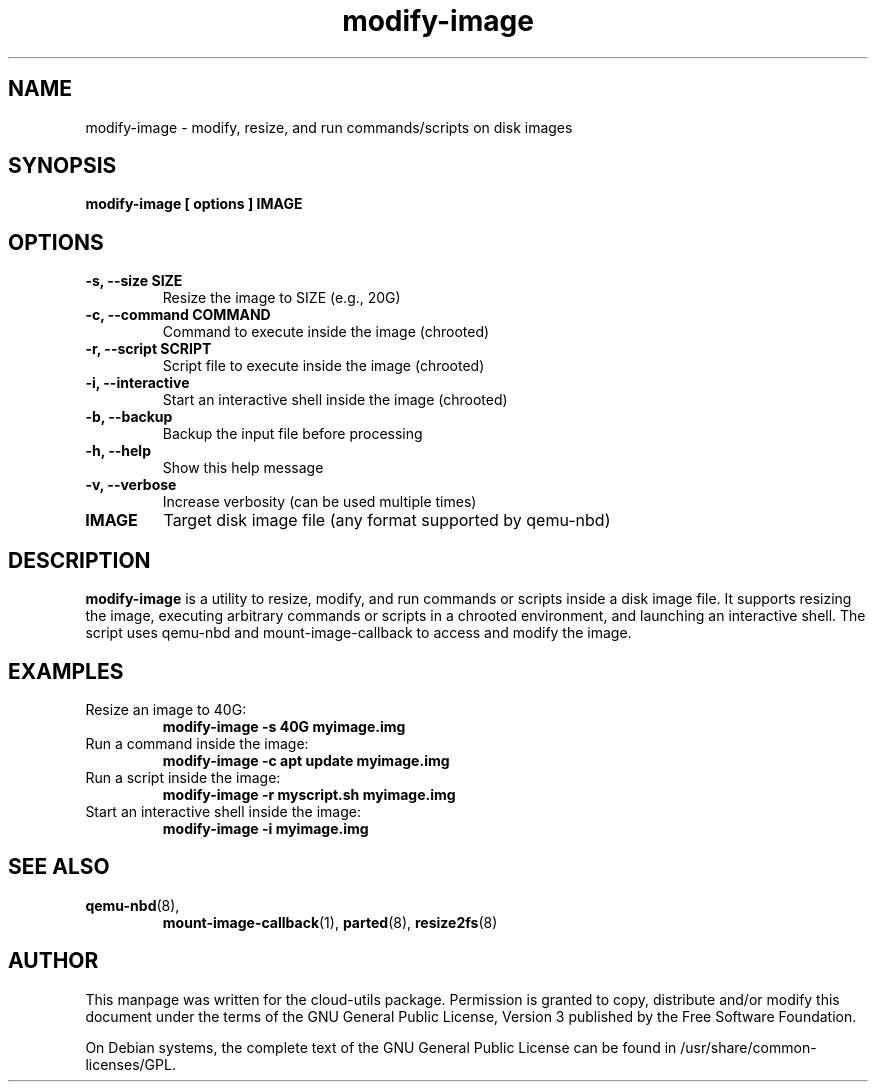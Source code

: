 .TH modify-image 1 "28 Aug 2025" cloud-utils "cloud-utils"
.SH NAME
modify-image \- modify, resize, and run commands/scripts on disk images

.SH SYNOPSIS
.BI "modify-image [ options ] IMAGE"

.SH OPTIONS
.TP
.B -s, --size SIZE
Resize the image to SIZE (e.g., 20G)
.TP
.B -c, --command COMMAND
Command to execute inside the image (chrooted)
.TP
.B -r, --script SCRIPT
Script file to execute inside the image (chrooted)
.TP
.B -i, --interactive
Start an interactive shell inside the image (chrooted)
.TP
.B -b, --backup
Backup the input file before processing
.TP
.B -h, --help
Show this help message
.TP
.B -v, --verbose
Increase verbosity (can be used multiple times)
.TP
.B IMAGE
Target disk image file (any format supported by qemu-nbd)

.SH DESCRIPTION
.PP
.B modify-image
is a utility to resize, modify, and run commands or scripts inside a disk image file. It supports resizing the image, executing arbitrary commands or scripts in a chrooted environment, and launching an interactive shell. The script uses qemu-nbd and mount-image-callback to access and modify the image.

.SH EXAMPLES
.TP
Resize an image to 40G:
.B modify-image -s 40G myimage.img
.TP
Run a command inside the image:
.B modify-image -c "apt update" myimage.img
.TP
Run a script inside the image:
.B modify-image -r myscript.sh myimage.img
.TP
Start an interactive shell inside the image:
.B modify-image -i myimage.img

.SH SEE ALSO
.PD 0
.TP
.BR qemu-nbd (8),
.BR mount-image-callback (1),
.BR parted (8),
.BR resize2fs (8)

.SH AUTHOR
This manpage was written for the cloud-utils package. Permission is granted to copy, distribute and/or modify this document under the terms of the GNU General Public License, Version 3 published by the Free Software Foundation.

On Debian systems, the complete text of the GNU General Public License can be found in /usr/share/common-licenses/GPL.
